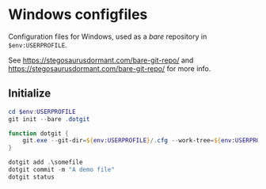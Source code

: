 * Windows configfiles
Configuration files for Windows, used as a /bare/ repository in ~$env:USERPROFILE~.

See https://stegosaurusdormant.com/bare-git-repo/ and https://stegosaurusdormant.com/bare-git-repo/ for more info.

** Initialize
   #+begin_src powershell
     cd $env:USERPROFILE     
     git init --bare .dotgit

     function dotgit {
         git.exe --git-dir=${env:USERPROFILE}/.cfg --work-tree=${env:USERPROFILE} $args
     }

     dotgit add .\somefile
     dotgit commit -m "A demo file"
     dotgit status
   #+end_src
